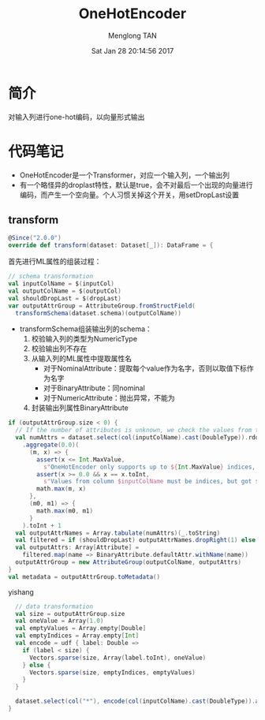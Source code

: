# -*- mode: org -*-

#+TITLE: OneHotEncoder
#+AUTHOR: Menglong TAN
#+EMAIL: tanmenglong AT gmail DOT com
#+DATE: Sat Jan 28 20:14:56 2017
#+STYLE: <link rel="stylesheet" type="text/css" href="http://blog.crackcell.com/static/org-mode/org-mode.css" />
#+OPTIONS: ^:{}

#+BEGIN_HTML
<script type="text/javascript" src="http://cdn.mathjax.org/mathjax/latest/MathJax.js?config=TeX-AMS-MML_HTMLorMML"></script>
#+END_HTML

* 简介
  对输入列进行one-hot编码，以向量形式输出
* 代码笔记
  - OneHotEncoder是一个Transformer，对应一个输入列，一个输出列
  - 有一个略怪异的droplast特性，默认是true，会不对最后一个出现的向量进行编码，而产生一个空向量。个人习惯关掉这个开关，用setDropLast设置
** transform
   #+BEGIN_SRC scala
   @Since("2.0.0")
   override def transform(dataset: Dataset[_]): DataFrame = {
   #+END_SRC
   首先进行ML属性的组装过程：
   #+BEGIN_SRC scala
     // schema transformation
     val inputColName = $(inputCol)
     val outputColName = $(outputCol)
     val shouldDropLast = $(dropLast)
     var outputAttrGroup = AttributeGroup.fromStructField(
       transformSchema(dataset.schema)(outputColName))
   #+END_SRC
   - transformSchema组装输出列的schema：
     1. 校验输入列的类型为NumericType
     2. 校验输出列不存在
     3. 从输入列的ML属性中提取属性名
        - 对于NominalAttribute：提取每个value作为名字，否则以取值下标作为名字
        - 对于BinaryAttribute：同nominal
        - 对于NumericAttribute：抛出异常，不能为
     4. 封装输出列属性BinaryAttribute
   #+BEGIN_SRC scala
     if (outputAttrGroup.size < 0) {
       // If the number of attributes is unknown, we check the values from the input column.
       val numAttrs = dataset.select(col(inputColName).cast(DoubleType)).rdd.map(_.getDouble(0))
         .aggregate(0.0)(
           (m, x) => {
             assert(x <= Int.MaxValue,
               s"OneHotEncoder only supports up to ${Int.MaxValue} indices, but got $x")
             assert(x >= 0.0 && x == x.toInt,
               s"Values from column $inputColName must be indices, but got $x.")
             math.max(m, x)
           },
           (m0, m1) => {
             math.max(m0, m1)
           }
         ).toInt + 1
       val outputAttrNames = Array.tabulate(numAttrs)(_.toString)
       val filtered = if (shouldDropLast) outputAttrNames.dropRight(1) else outputAttrNames
       val outputAttrs: Array[Attribute] =
         filtered.map(name => BinaryAttribute.defaultAttr.withName(name))
       outputAttrGroup = new AttributeGroup(outputColName, outputAttrs)
     }
     val metadata = outputAttrGroup.toMetadata()
   #+END_SRC
   yishang 
   #+BEGIN_SRC scala
     // data transformation
     val size = outputAttrGroup.size
     val oneValue = Array(1.0)
     val emptyValues = Array.empty[Double]
     val emptyIndices = Array.empty[Int]
     val encode = udf { label: Double =>
       if (label < size) {
         Vectors.sparse(size, Array(label.toInt), oneValue)
       } else {
         Vectors.sparse(size, emptyIndices, emptyValues)
       }
     }

     dataset.select(col("*"), encode(col(inputColName).cast(DoubleType)).as(outputColName, metadata))
   }
   #+END_SRC
